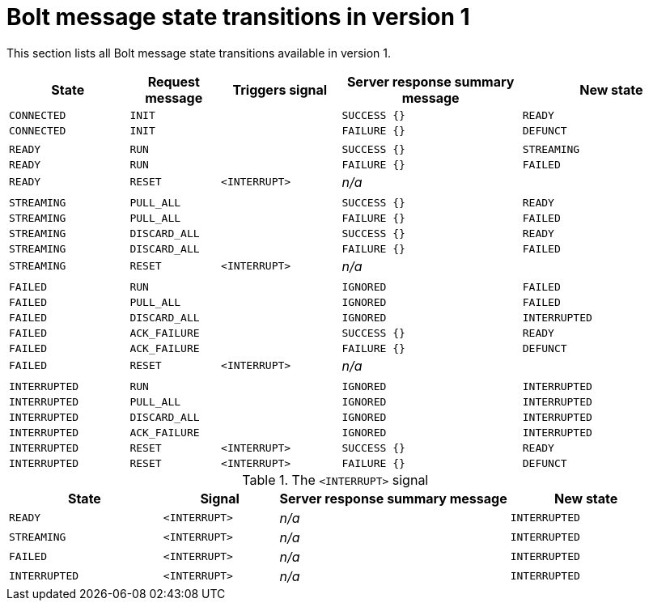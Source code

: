 :description: This section lists all Bolt message state transitions available in version 1.

= Bolt message state transitions in version 1

This section lists all Bolt message state transitions available in version 1.

[cols="20,15,20,30,30",options="header"]
|===
| State
| Request message
| Triggers signal
| Server response summary message
| New state

| `CONNECTED`
| `INIT`
|
| `SUCCESS {}`
| `READY`

| `CONNECTED`
| `INIT`
|
| `FAILURE {}`
| `DEFUNCT`

|
|
|
|
|

| `READY`
| `RUN`
|
| `SUCCESS {}`
| `STREAMING`

| `READY`
| `RUN`
|
| `FAILURE {}`
| `FAILED`

| `READY`
| `RESET`
| `<INTERRUPT>`
| _n/a_
|

|
|
|
|
|

| `STREAMING`
| `PULL_ALL`
|
| `SUCCESS {}`
| `READY`

| `STREAMING`
| `PULL_ALL`
|
| `FAILURE {}`
| `FAILED`

| `STREAMING`
| `DISCARD_ALL`
|
| `SUCCESS {}`
| `READY`

| `STREAMING`
| `DISCARD_ALL`
|
| `FAILURE {}`
| `FAILED`

| `STREAMING`
| `RESET`
| `<INTERRUPT>`
| _n/a_
|

|
|
|
|
|

| `FAILED`
| `RUN`
|
| `IGNORED`
| `FAILED`

| `FAILED`
| `PULL_ALL`
|
| `IGNORED`
| `FAILED`

| `FAILED`
| `DISCARD_ALL`
|
| `IGNORED`
| `INTERRUPTED`

| `FAILED`
| `ACK_FAILURE`
|
| `SUCCESS {}`
| `READY`

| `FAILED`
| `ACK_FAILURE`
|
| `FAILURE {}`
| `DEFUNCT`

| `FAILED`
| `RESET`
| `<INTERRUPT>`
| _n/a_
|

|
|
|
|
|

| `INTERRUPTED`
| `RUN`
|
| `IGNORED`
| `INTERRUPTED`

| `INTERRUPTED`
| `PULL_ALL`
|
| `IGNORED`
| `INTERRUPTED`

| `INTERRUPTED`
| `DISCARD_ALL`
|
| `IGNORED`
| `INTERRUPTED`

| `INTERRUPTED`
| `ACK_FAILURE`
|
| `IGNORED`
| `INTERRUPTED`

| `INTERRUPTED`
| `RESET`
| `<INTERRUPT>`
| `SUCCESS {}`
| `READY`

| `INTERRUPTED`
| `RESET`
| `<INTERRUPT>`
| `FAILURE {}`
| `DEFUNCT`
|===

.The `<INTERRUPT>` signal
[cols="20,15,30,20",options="header"]
|===
| State
| Signal
| Server response summary message
| New state

| `READY`
| `<INTERRUPT>`
| _n/a_
| `INTERRUPTED`

| `STREAMING`
| `<INTERRUPT>`
| _n/a_
| `INTERRUPTED`

| `FAILED`
| `<INTERRUPT>`
| _n/a_
| `INTERRUPTED`

| `INTERRUPTED`
| `<INTERRUPT>`
| _n/a_
| `INTERRUPTED`
|===
